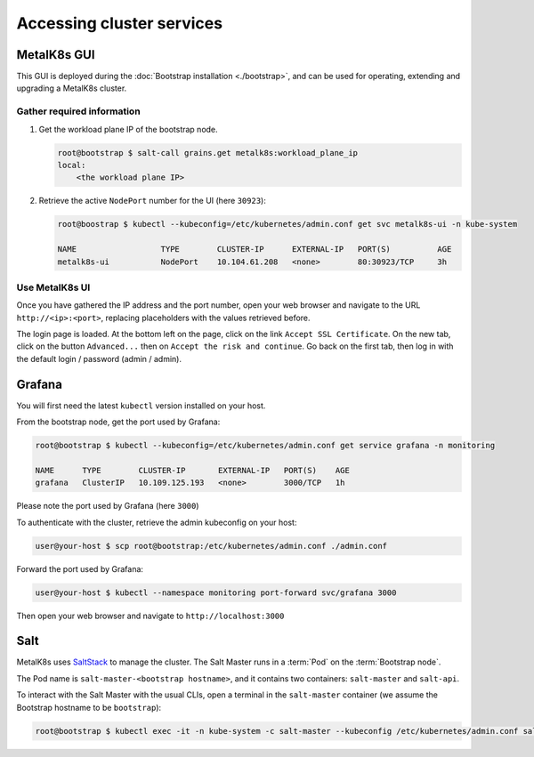 Accessing cluster services
==========================


.. _quickstart-services-admin-ui:

MetalK8s GUI
------------

This GUI is deployed during the :doc:`Bootstrap installation <./bootstrap>`,
and can be used for operating, extending and upgrading a MetalK8s cluster.

.. todo:: Include screenshots


Gather required information
^^^^^^^^^^^^^^^^^^^^^^^^^^^
#. Get the workload plane IP of the bootstrap node.

   .. code-block:: shell

      root@bootstrap $ salt-call grains.get metalk8s:workload_plane_ip
      local:
          <the workload plane IP>

#. Retrieve the active ``NodePort`` number for the UI (here ``30923``):

   .. code-block:: shell

      root@boostrap $ kubectl --kubeconfig=/etc/kubernetes/admin.conf get svc metalk8s-ui -n kube-system

      NAME                  TYPE        CLUSTER-IP      EXTERNAL-IP   PORT(S)          AGE
      metalk8s-ui           NodePort    10.104.61.208   <none>        80:30923/TCP     3h


Use MetalK8s UI
^^^^^^^^^^^^^^^
Once you have gathered the IP address and the port number, open your
web browser and navigate to the URL ``http://<ip>:<port>``, replacing
placeholders with the values retrieved before.

The login page is loaded. At the bottom left on the page, click on the link
``Accept SSL Certificate``. On the new tab, click on the button ``Advanced...``
then on ``Accept the risk and continue``.
Go back on the first tab, then log in with the default login / password
(admin / admin).


.. _quickstart-services-grafana:

Grafana
-------

You will first need the latest ``kubectl`` version installed on your host.

From the bootstrap node, get the port used by Grafana:

.. code-block:: shell

   root@bootstrap $ kubectl --kubeconfig=/etc/kubernetes/admin.conf get service grafana -n monitoring

   NAME      TYPE        CLUSTER-IP       EXTERNAL-IP   PORT(S)    AGE
   grafana   ClusterIP   10.109.125.193   <none>        3000/TCP   1h

Please note the port used by Grafana (here ``3000``)

To authenticate with the cluster, retrieve the admin kubeconfig on your host:

.. code-block:: shell

   user@your-host $ scp root@bootstrap:/etc/kubernetes/admin.conf ./admin.conf

Forward the port used by Grafana:

.. code-block:: shell

   user@your-host $ kubectl --namespace monitoring port-forward svc/grafana 3000

Then open your web browser and navigate to ``http://localhost:3000``


.. _quickstart-services-salt:

Salt
----

.. _SaltStack: https://www.saltstack.com/

MetalK8s uses SaltStack_ to manage the cluster. The Salt Master runs in a
:term:`Pod` on the :term:`Bootstrap node`.

The Pod name is ``salt-master-<bootstrap hostname>``, and it contains two
containers: ``salt-master`` and ``salt-api``.

To interact with the Salt Master with the usual CLIs, open a terminal in the
``salt-master`` container (we assume the Bootstrap hostname to be
``bootstrap``):

.. code-block:: shell

   root@bootstrap $ kubectl exec -it -n kube-system -c salt-master --kubeconfig /etc/kubernetes/admin.conf salt-master-bootstrap bash

.. todo::

   - how to access / use SaltAPI
   - how to get logs from these containers
